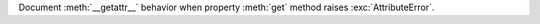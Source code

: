 Document :meth:`__getattr__` behavior when property :meth:`get` method
raises :exc:`AttributeError`.
